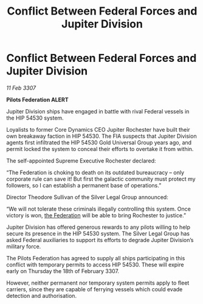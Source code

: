 :PROPERTIES:
:ID:       3ed8e3d6-4320-4203-a1b6-8305d756a656
:ROAM_REFS: https://cms.zaonce.net/en-GB/jsonapi/node/galnet_article/49ffee89-da31-445e-a322-39f2acd6405b?resourceVersion=id%3A4932
:END:
#+title: Conflict Between Federal Forces and Jupiter Division
#+filetags: :galnet:

* Conflict Between Federal Forces and Jupiter Division

/11 Feb 3307/

*Pilots Federation ALERT* 

Jupiter Division ships have engaged in battle with rival Federal vessels in the HIP 54530 system. 

Loyalists to former Core Dynamics CEO Jupiter Rochester have built their own breakaway faction in HIP 54530. The FIA suspects that Jupiter Division agents first infiltrated the HIP 54530 Gold Universal Group years ago, and permit locked the system to conceal their efforts to overtake it from within. 

The self-appointed Supreme Executive Rochester declared: 

“The Federation is choking to death on its outdated bureaucracy – only corporate rule can save it! But first the galactic community must protect my followers, so I can establish a permanent base of operations.” 

Director Theodore Sullivan of the Silver Legal Group announced: 

“We will not tolerate these criminals illegally controlling this system. Once victory is won, [[id:d56d0a6d-142a-4110-9c9a-235df02a99e0][the Federation]] will be able to bring Rochester to justice.” 

Jupiter Division has offered generous rewards to any pilots willing to help secure its presence in the HIP 54530 system. The Silver Legal Group has asked Federal auxiliaries to support its efforts to degrade Jupiter Division’s military force. 

The Pilots Federation has agreed to supply all ships participating in this conflict with temporary permits to access HIP 54530. These will expire early on Thursday the 18th of February 3307.  

However, neither permanent nor temporary system permits apply to fleet carriers, since they are capable of ferrying vessels which could evade detection and authorisation.
